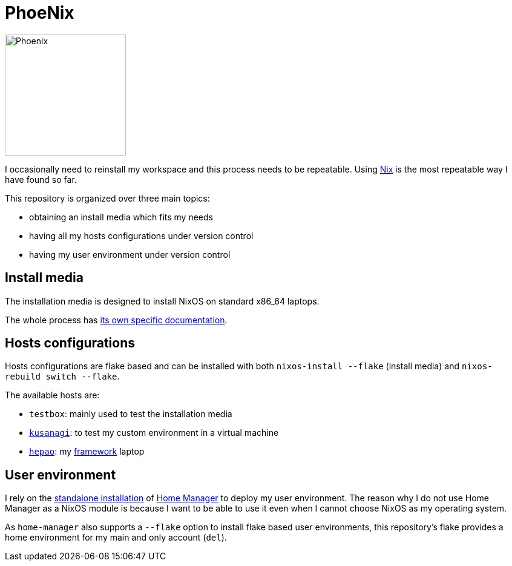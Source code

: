 = PhoeNix

image::phoenix.png[Phoenix,200,200,float="right"]

I occasionally need to reinstall my workspace and this process needs to be repeatable.
Using https://nixos.org/[Nix] is the most repeatable way I have found so far.

This repository is organized over three main topics:

* obtaining an install media which fits my needs
* having all my hosts configurations under version control
* having my user environment under version control

== Install media

The installation media is designed to install NixOS on standard x86_64 laptops.

The whole process has xref:install-media.adoc[its own specific documentation].

== Hosts configurations

Hosts configurations are flake based and can be installed with both `nixos-install --flake` (install media) and `nixos-rebuild switch --flake`.

The available hosts are:

* `testbox`: mainly used to test the installation media
* https://en.wikipedia.org/wiki/Motoko_Kusanagi[`kusanagi`]: to test my custom environment in a virtual machine
* https://fr.wikipedia.org/wiki/Le_Moine_fou[`hepao`]: my https://frame.work/[framework] laptop

== User environment

I rely on the https://nix-community.github.io/home-manager/index.html#sec-install-standalone[standalone installation] of https://github.com/nix-community/home-manager[Home Manager] to deploy my user environment.
The reason why I do not use Home Manager as a NixOS module is because I want to be able to use it even when I cannot choose NixOS as my operating system.

As `home-manager` also supports a `--flake` option to install flake based user environments, this repository's flake provides a home environment for my main and only account (`del`).
